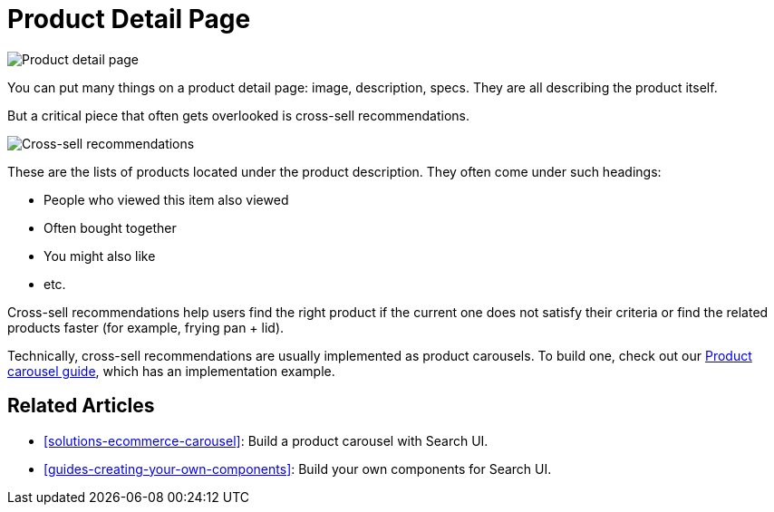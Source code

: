 [[solutions-ecommerce-product-detail-page]]
= Product Detail Page

// :description: Display product detail and cross-sell recommendations
// :keywords: Product Detail Page, PDP

[role="screenshot"]
image::images/ecommerce/product-detail-page/product-detail-page.png[Product detail page]

You can put many things on a product detail page: image, description, specs. They are all describing the product itself.

But a critical piece that often gets overlooked is cross-sell recommendations.

[role="screenshot"]
image::images/ecommerce/product-detail-page/cross-sell-recommendations.png[Cross-sell recommendations]

These are the lists of products located under the product description. They often come under such headings:

* People who viewed this item also viewed
* Often bought together
* You might also like
* etc.

Cross-sell recommendations help users find the right product if the current one does not satisfy their criteria or find the related products faster (for example, frying pan + lid).

Technically, cross-sell recommendations are usually implemented as product carousels. To build one, check out our <<solutions-ecommerce-carousel,Product carousel guide>>, which has an implementation example.

[discrete]
[[solutions-ecommerce-product-detail-page-related-articles]]
== Related Articles

* <<solutions-ecommerce-carousel>>: Build a product carousel with Search UI.
* <<guides-creating-your-own-components>>: Build your own components for Search UI.

